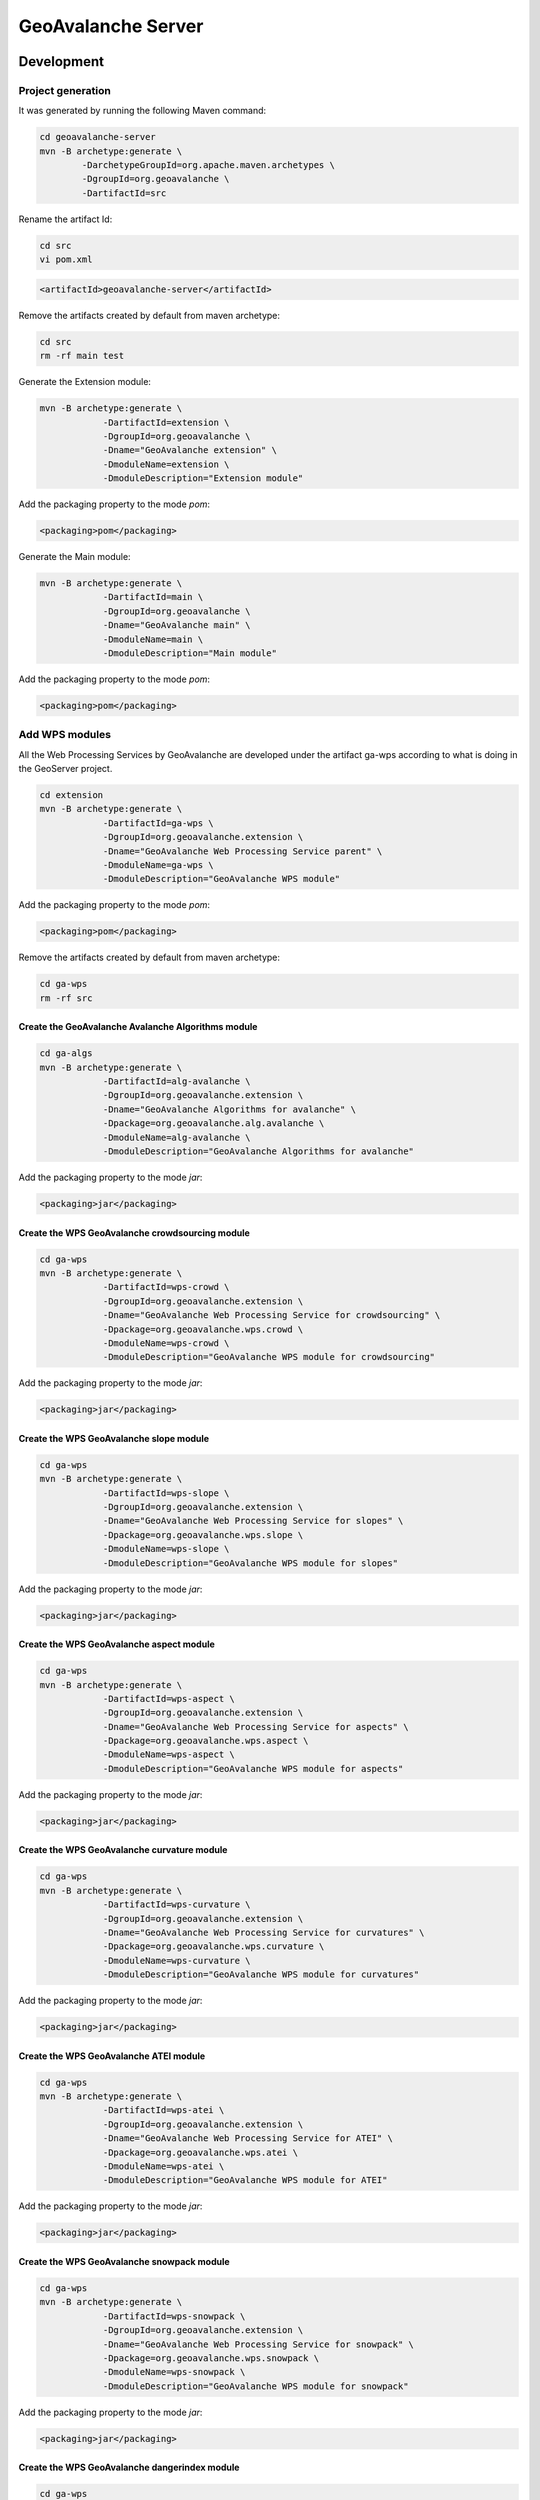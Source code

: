 *******************
GeoAvalanche Server
*******************

Development
===========

Project generation
------------------

It was generated by running the following Maven command:

.. code-block:: console
 
	cd geoavalanche-server
	mvn -B archetype:generate \
		-DarchetypeGroupId=org.apache.maven.archetypes \
		-DgroupId=org.geoavalanche \
		-DartifactId=src

Rename the artifact Id:

.. code-block:: console

	cd src
	vi pom.xml    

.. code-block:: xml

    <artifactId>geoavalanche-server</artifactId>

Remove the artifacts created by default from maven archetype:

.. code-block:: console

	cd src
	rm -rf main test

Generate the Extension module:

.. code-block:: console

    mvn -B archetype:generate \
		-DartifactId=extension \
		-DgroupId=org.geoavalanche \
		-Dname="GeoAvalanche extension" \
		-DmoduleName=extension \
		-DmoduleDescription="Extension module"

Add the packaging property to the mode *pom*:

.. code-block:: xml
 
     <packaging>pom</packaging>

Generate the Main module:

.. code-block:: console
 
    mvn -B archetype:generate \
		-DartifactId=main \
		-DgroupId=org.geoavalanche \
		-Dname="GeoAvalanche main" \
		-DmoduleName=main \
		-DmoduleDescription="Main module"

Add the packaging property to the mode *pom*:

.. code-block:: xml
 
    <packaging>pom</packaging>

Add WPS modules
---------------

All the Web Processing Services by GeoAvalanche are developed under the artifact ga-wps according to what is doing in the GeoServer project.

.. code-block:: console

    cd extension
    mvn -B archetype:generate \
		-DartifactId=ga-wps \
		-DgroupId=org.geoavalanche.extension \
		-Dname="GeoAvalanche Web Processing Service parent" \
		-DmoduleName=ga-wps \
		-DmoduleDescription="GeoAvalanche WPS module"

Add the packaging property to the mode *pom*:

.. code-block:: xml
 
     <packaging>pom</packaging>

Remove the artifacts created by default from maven archetype:

.. code-block:: console

	cd ga-wps
	rm -rf src

Create the GeoAvalanche Avalanche Algorithms module
^^^^^^^^^^^^^^^^^^^^^^^^^^^^^^^^^^^^^^^^^^^^^^^^^^^

.. code-block:: console

    cd ga-algs
    mvn -B archetype:generate \
		-DartifactId=alg-avalanche \
		-DgroupId=org.geoavalanche.extension \
		-Dname="GeoAvalanche Algorithms for avalanche" \
		-Dpackage=org.geoavalanche.alg.avalanche \
		-DmoduleName=alg-avalanche \
		-DmoduleDescription="GeoAvalanche Algorithms for avalanche"

Add the packaging property to the mode *jar*:

.. code-block:: xml
 
    <packaging>jar</packaging>

Create the WPS GeoAvalanche crowdsourcing module
^^^^^^^^^^^^^^^^^^^^^^^^^^^^^^^^^^^^^^^^^^^^^^^^

.. code-block:: console

    cd ga-wps
    mvn -B archetype:generate \
		-DartifactId=wps-crowd \
		-DgroupId=org.geoavalanche.extension \
		-Dname="GeoAvalanche Web Processing Service for crowdsourcing" \
		-Dpackage=org.geoavalanche.wps.crowd \
		-DmoduleName=wps-crowd \
		-DmoduleDescription="GeoAvalanche WPS module for crowdsourcing"

Add the packaging property to the mode *jar*:

.. code-block:: xml
 
    <packaging>jar</packaging>

Create the WPS GeoAvalanche slope module
^^^^^^^^^^^^^^^^^^^^^^^^^^^^^^^^^^^^^^^^

.. code-block:: console

    cd ga-wps
    mvn -B archetype:generate \
		-DartifactId=wps-slope \
		-DgroupId=org.geoavalanche.extension \
		-Dname="GeoAvalanche Web Processing Service for slopes" \
		-Dpackage=org.geoavalanche.wps.slope \
		-DmoduleName=wps-slope \
		-DmoduleDescription="GeoAvalanche WPS module for slopes"

Add the packaging property to the mode *jar*:

.. code-block:: xml
 
    <packaging>jar</packaging>

Create the WPS GeoAvalanche aspect module
^^^^^^^^^^^^^^^^^^^^^^^^^^^^^^^^^^^^^^^^^

.. code-block:: console

    cd ga-wps
    mvn -B archetype:generate \
		-DartifactId=wps-aspect \
		-DgroupId=org.geoavalanche.extension \
		-Dname="GeoAvalanche Web Processing Service for aspects" \
		-Dpackage=org.geoavalanche.wps.aspect \
		-DmoduleName=wps-aspect \
		-DmoduleDescription="GeoAvalanche WPS module for aspects"

Add the packaging property to the mode *jar*:

.. code-block:: xml
 
    <packaging>jar</packaging>

Create the WPS GeoAvalanche curvature module
^^^^^^^^^^^^^^^^^^^^^^^^^^^^^^^^^^^^^^^^^^^^

.. code-block:: console

    cd ga-wps
    mvn -B archetype:generate \
		-DartifactId=wps-curvature \
		-DgroupId=org.geoavalanche.extension \
		-Dname="GeoAvalanche Web Processing Service for curvatures" \
		-Dpackage=org.geoavalanche.wps.curvature \
		-DmoduleName=wps-curvature \
		-DmoduleDescription="GeoAvalanche WPS module for curvatures"

Add the packaging property to the mode *jar*:

.. code-block:: xml
 
    <packaging>jar</packaging>

Create the WPS GeoAvalanche ATEI module
^^^^^^^^^^^^^^^^^^^^^^^^^^^^^^^^^^^^^^^^^^^^

.. code-block:: console

    cd ga-wps
    mvn -B archetype:generate \
		-DartifactId=wps-atei \
		-DgroupId=org.geoavalanche.extension \
		-Dname="GeoAvalanche Web Processing Service for ATEI" \
		-Dpackage=org.geoavalanche.wps.atei \
		-DmoduleName=wps-atei \
		-DmoduleDescription="GeoAvalanche WPS module for ATEI"

Add the packaging property to the mode *jar*:

.. code-block:: xml
 
    <packaging>jar</packaging>


Create the WPS GeoAvalanche snowpack module
^^^^^^^^^^^^^^^^^^^^^^^^^^^^^^^^^^^^^^^^^^^

.. code-block:: console

    cd ga-wps
    mvn -B archetype:generate \
		-DartifactId=wps-snowpack \
		-DgroupId=org.geoavalanche.extension \
		-Dname="GeoAvalanche Web Processing Service for snowpack" \
		-Dpackage=org.geoavalanche.wps.snowpack \
		-DmoduleName=wps-snowpack \
		-DmoduleDescription="GeoAvalanche WPS module for snowpack"

Add the packaging property to the mode *jar*:

.. code-block:: xml
 
    <packaging>jar</packaging>

Create the WPS GeoAvalanche dangerindex module
^^^^^^^^^^^^^^^^^^^^^^^^^^^^^^^^^^^^^^^^^^^^^^

.. code-block:: console

    cd ga-wps
    mvn -B archetype:generate \
		-DartifactId=wps-dangerindex \
		-DgroupId=org.geoavalanche.extension \
		-Dname="GeoAvalanche Web Processing Service for Danger" \
		-Dpackage=org.geoavalanche.wps.dangerindex \
		-DmoduleName=wps-dangerindex \
		-DmoduleDescription="GeoAvalanche WPS module for Danger"

Add the packaging property to the mode *jar*:

.. code-block:: xml
 
    <packaging>jar</packaging>

Add modules to the build
^^^^^^^^^^^^^^^^^^^^^^^^

Add the following dependencies to the pom of **main** artifact:

.. code-block:: xml

    <!-- GEOAVALANCHE -->
    <dependency>
      <groupId>org.geoavalanche.extension</groupId>
      <artifactId>wps-crowd</artifactId>
      <version>${geoavalanche.version}</version>
    </dependency>
    <dependency>
      <groupId>org.geoavalanche.extension</groupId>
      <artifactId>wps-slope</artifactId>
      <version>${geoavalanche.version}</version>
    </dependency>
    <dependency>
      <groupId>org.geoavalanche.extension</groupId>
      <artifactId>wps-aspect</artifactId>
      <version>${geoavalanche.version}</version>
    </dependency>
    <dependency>
      <groupId>org.geoavalanche.extension</groupId>
      <artifactId>wps-snowpack</artifactId>
      <version>${geoavalanche.version}</version>
    </dependency>
    <dependency>
      <groupId>org.geoavalanche.extension</groupId>
      <artifactId>wps-dangerindex</artifactId>
      <version>${geoavalanche.version}</version>
    </dependency>
    <dependency>
      <groupId>org.geoavalanche.extension</groupId>
      <artifactId>wps-atei</artifactId>
      <version>${geoavalanche.version}</version>
    </dependency>

Add Algorithm modules
---------------------

All the Algorithms by GeoAvalanche are developed under the artifact ga-algs according to what is doing in the GeoServer project.

.. code-block:: console

    cd extension
    mvn -B archetype:generate \
		-DartifactId=ga-algs \
		-DgroupId=org.geoavalanche.extension \
		-Dname="GeoAvalanche Algorithms parent" \
		-DmoduleName=ga-algs \
		-DmoduleDescription="GeoAvalanche Algorithms module"

Add the packaging property to the mode *pom*:

.. code-block:: xml
 
     <packaging>pom</packaging>

Remove the artifacts created by default from maven archetype:

.. code-block:: console

	cd ga-algs
	rm -rf src

How to build
------------

.. code-block:: console

    mvn clean install

How to test
-----------

Docker
^^^^^^

Install the `Docker Toolbox`_ 

.. _Docker Toolbox: https://www.docker.com/products/docker-toolbox

Set the shell environment:

.. code-block:: console

    eval $(docker-machine env default)

Start the docker machine:

.. code-block:: console

    docker-machine start default

Build the container image from where you have placed the dockerfile

.. code-block:: console

	docker build -t geoavalanche/geoavalanche-server .

Run the container with the built image:

.. code-block:: console

    docker run -p 8080:8080 -p 8888:8888 -d geoavalanche/geoavalanche-server

Open your browser at this `local address`_ :

.. _local address: http://DOCKER_HOST_IP:8080/geoavalanche

where the value of variable depends from your docker configuration:

.. code-block:: bash

    DOCKER_HOST_IP=$(docker-machine ip)

How to update the container with new artifact
"""""""""""""""""""""""""""""""""""""""""""""

Stop the running container:

.. code-block:: console

    docker ps
    docker stop $CONTAINER_ID

where *CONTAINER_ID* is the identifier of the geoavalanche running container

Remove the container:

.. code-block:: console

    docker rm $CONTAINER_ID

Build the container again.

Credits
=======

This application has been developed within the `MyGEOSS`_ project, which has received funding from the European Union’s Horizon 2020 research and innovation programme.

.. _MyGEOSS: http://digitalearthlab.jrc.ec.europa.eu/mygeoss/

